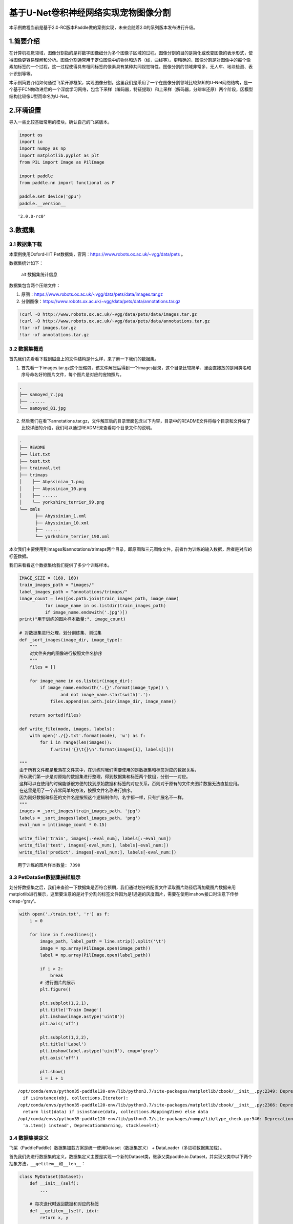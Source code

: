 基于U-Net卷积神经网络实现宠物图像分割
=====================================

本示例教程当前是基于2.0-RC版本Paddle做的案例实现，未来会随着2.0的系列版本发布进行升级。

1.简要介绍
----------

在计算机视觉领域，图像分割指的是将数字图像细分为多个图像子区域的过程。图像分割的目的是简化或改变图像的表示形式，使得图像更容易理解和分析。图像分割通常用于定位图像中的物体和边界（线，曲线等）。更精确的，图像分割是对图像中的每个像素加标签的一个过程，这一过程使得具有相同标签的像素具有某种共同视觉特性。图像分割的领域非常多，无人车、地块检测、表计识别等等。

本示例简要介绍如何通过飞桨开源框架，实现图像分割。这里我们是采用了一个在图像分割领域比较熟知的U-Net网络结构，是一个基于FCN做改进后的一个深度学习网络，包含下采样（编码器，特征提取）和上采样（解码器，分辨率还原）两个阶段，因模型结构比较像U型而命名为U-Net。

2.环境设置
----------

导入一些比较基础常用的模块，确认自己的飞桨版本。

.. code:: ipython3

    import os
    import io
    import numpy as np
    import matplotlib.pyplot as plt
    from PIL import Image as PilImage
    
    import paddle
    from paddle.nn import functional as F
    
    paddle.set_device('gpu')
    paddle.__version__




.. parsed-literal::

    '2.0.0-rc0'



3.数据集
--------

3.1 数据集下载
~~~~~~~~~~~~~~

本案例使用Oxford-IIIT
Pet数据集，官网：https://www.robots.ox.ac.uk/~vgg/data/pets 。

数据集统计如下：

.. figure:: https://www.robots.ox.ac.uk/~vgg/data/pets/breed_count.jpg
   :alt: alt 数据集统计信息

   alt 数据集统计信息

数据集包含两个压缩文件：

1. 原图：https://www.robots.ox.ac.uk/~vgg/data/pets/data/images.tar.gz
2. 分割图像：https://www.robots.ox.ac.uk/~vgg/data/pets/data/annotations.tar.gz

.. code:: ipython3

    !curl -O http://www.robots.ox.ac.uk/~vgg/data/pets/data/images.tar.gz
    !curl -O http://www.robots.ox.ac.uk/~vgg/data/pets/data/annotations.tar.gz
    !tar -xf images.tar.gz
    !tar -xf annotations.tar.gz

3.2 数据集概览
~~~~~~~~~~~~~~

首先我们先看看下载到磁盘上的文件结构是什么样，来了解一下我们的数据集。

1. 首先看一下images.tar.gz这个压缩包，该文件解压后得到一个images目录，这个目录比较简单，里面直接放的是用类名和序号命名好的图片文件，每个图片是对应的宠物照片。

.. code:: bash

   .
   ├── samoyed_7.jpg
   ├── ......
   └── samoyed_81.jpg

2. 然后我们在看下annotations.tar.gz，文件解压后的目录里面包含以下内容，目录中的README文件将每个目录和文件做了比较详细的介绍，我们可以通过README来查看每个目录文件的说明。

.. code:: bash

   .
   ├── README
   ├── list.txt
   ├── test.txt
   ├── trainval.txt
   ├── trimaps
   │    ├── Abyssinian_1.png
   │    ├── Abyssinian_10.png
   │    ├── ......
   │    └── yorkshire_terrier_99.png
   └── xmls
         ├── Abyssinian_1.xml
         ├── Abyssinian_10.xml
         ├── ......
         └── yorkshire_terrier_190.xml

本次我们主要使用到images和annotations/trimaps两个目录，即原图和三元图像文件，前者作为训练的输入数据，后者是对应的标签数据。

我们来看看这个数据集给我们提供了多少个训练样本。

.. code:: ipython3

    IMAGE_SIZE = (160, 160)
    train_images_path = "images/"
    label_images_path = "annotations/trimaps/"
    image_count = len([os.path.join(train_images_path, image_name) 
              for image_name in os.listdir(train_images_path) 
              if image_name.endswith('.jpg')])
    print("用于训练的图片样本数量:", image_count)
    
    # 对数据集进行处理，划分训练集、测试集
    def _sort_images(image_dir, image_type):
        """
        对文件夹内的图像进行按照文件名排序
        """
        files = []
    
        for image_name in os.listdir(image_dir):
            if image_name.endswith('.{}'.format(image_type)) \
                    and not image_name.startswith('.'):
                files.append(os.path.join(image_dir, image_name))
    
        return sorted(files)
    
    def write_file(mode, images, labels):
        with open('./{}.txt'.format(mode), 'w') as f:
            for i in range(len(images)):
                f.write('{}\t{}\n'.format(images[i], labels[i]))
        
    """
    由于所有文件都是散落在文件夹中，在训练时我们需要使用的是数据集和标签对应的数据关系，
    所以我们第一步是对原始的数据集进行整理，得到数据集和标签两个数组，分别一一对应。
    这样可以在使用的时候能够很方便的找到原始数据和标签的对应关系，否则对于原有的文件夹图片数据无法直接应用。
    在这里是用了一个非常简单的方法，按照文件名称进行排序。
    因为刚好数据和标签的文件名是按照这个逻辑制作的，名字都一样，只有扩展名不一样。
    """
    images = _sort_images(train_images_path, 'jpg')
    labels = _sort_images(label_images_path, 'png')
    eval_num = int(image_count * 0.15)
    
    write_file('train', images[:-eval_num], labels[:-eval_num])
    write_file('test', images[-eval_num:], labels[-eval_num:])
    write_file('predict', images[-eval_num:], labels[-eval_num:])


.. parsed-literal::

    用于训练的图片样本数量: 7390


3.3 PetDataSet数据集抽样展示
~~~~~~~~~~~~~~~~~~~~~~~~~~~~

划分好数据集之后，我们来查验一下数据集是否符合预期，我们通过划分的配置文件读取图片路径后再加载图片数据来用matplotlib进行展示，这里要注意的是对于分割的标签文件因为是1通道的灰度图片，需要在使用imshow接口时注意下传参cmap=‘gray’。

.. code:: ipython3

    with open('./train.txt', 'r') as f:
        i = 0
    
        for line in f.readlines():
            image_path, label_path = line.strip().split('\t')
            image = np.array(PilImage.open(image_path))
            label = np.array(PilImage.open(label_path))
        
            if i > 2:
                break
            # 进行图片的展示
            plt.figure()
    
            plt.subplot(1,2,1), 
            plt.title('Train Image')
            plt.imshow(image.astype('uint8'))
            plt.axis('off')
    
            plt.subplot(1,2,2), 
            plt.title('Label')
            plt.imshow(label.astype('uint8'), cmap='gray')
            plt.axis('off')
    
            plt.show()
            i = i + 1


.. parsed-literal::

    /opt/conda/envs/python35-paddle120-env/lib/python3.7/site-packages/matplotlib/cbook/__init__.py:2349: DeprecationWarning: Using or importing the ABCs from 'collections' instead of from 'collections.abc' is deprecated, and in 3.8 it will stop working
      if isinstance(obj, collections.Iterator):
    /opt/conda/envs/python35-paddle120-env/lib/python3.7/site-packages/matplotlib/cbook/__init__.py:2366: DeprecationWarning: Using or importing the ABCs from 'collections' instead of from 'collections.abc' is deprecated, and in 3.8 it will stop working
      return list(data) if isinstance(data, collections.MappingView) else data
    /opt/conda/envs/python35-paddle120-env/lib/python3.7/site-packages/numpy/lib/type_check.py:546: DeprecationWarning: np.asscalar(a) is deprecated since NumPy v1.16, use a.item() instead
      'a.item() instead', DeprecationWarning, stacklevel=1)



.. image:: https://github.com/PaddlePaddle/FluidDoc/blob/develop/doc/paddle/tutorial/cv_case/image_segmentation/pets_image_segmentation_U_Net_like_files/rc_pets_image_segmentation_U_Net_like_01.png?raw=true


.. image:: https://github.com/PaddlePaddle/FluidDoc/blob/develop/doc/paddle/tutorial/cv_case/image_segmentation/pets_image_segmentation_U_Net_like_files/rc_pets_image_segmentation_U_Net_like_02.png?raw=true


.. image:: https://github.com/PaddlePaddle/FluidDoc/blob/develop/doc/paddle/tutorial/cv_case/image_segmentation/pets_image_segmentation_U_Net_like_files/rc_pets_image_segmentation_U_Net_like_03.png?raw=true



3.4 数据集类定义
~~~~~~~~~~~~~~~~

飞桨（PaddlePaddle）数据集加载方案是统一使用Dataset（数据集定义） +
DataLoader（多进程数据集加载）。

首先我们先进行数据集的定义，数据集定义主要是实现一个新的Dataset类，继承父类paddle.io.Dataset，并实现父类中以下两个抽象方法，\ ``__getitem__``\ 和\ ``__len__``\ ：

.. code:: python

   class MyDataset(Dataset):
       def __init__(self):
           ...
           
       # 每次迭代时返回数据和对应的标签
       def __getitem__(self, idx):
           return x, y

       # 返回整个数据集的总数
       def __len__(self):
           return count(samples)

在数据集内部可以结合图像数据预处理相关API进行图像的预处理（改变大小、反转、调整格式等）。

由于加载进来的图像不一定都符合自己的需求，举个例子，已下载的这些图片里面就会有RGBA格式的图片，这个时候图片就不符合我们所需3通道的需求，我们需要进行图片的格式转换，那么这里我们直接实现了一个通用的图片读取接口，确保读取出来的图片都是满足我们的需求。

另外图片加载出来的默认shape是HWC，这个时候要看看是否满足后面训练的需要，如果Layer的默认格式和这个不是符合的情况下，需要看下Layer有没有参数可以进行格式调整。不过如果layer较多的话，还是直接调整原数据Shape比较好，否则每个layer都要做参数设置，如果有遗漏就会导致训练出错，那么在本案例中是直接对数据源的shape做了统一调整，从HWC转换成了CHW，因为飞桨的卷积等API的默认输入格式为CHW，这样处理方便后续模型训练。

.. code:: ipython3

    import random
    
    from paddle.io import Dataset
    from paddle.vision.transforms import transforms as T
    
    
    class PetDataset(Dataset):
        """
        数据集定义
        """
        def __init__(self, mode='train'):
            """
            构造函数
            """
            self.image_size = IMAGE_SIZE
            self.mode = mode.lower()
            
            assert self.mode in ['train', 'test', 'predict'], \
                "mode should be 'train' or 'test' or 'predict', but got {}".format(self.mode)
            
            self.train_images = []
            self.label_images = []
    
            with open('./{}.txt'.format(self.mode), 'r') as f:
                for line in f.readlines():
                    image, label = line.strip().split('\t')
                    self.train_images.append(image)
                    self.label_images.append(label)
            
        def _load_img(self, path, color_mode='rgb', transforms=[]):
            """
            统一的图像处理接口封装，用于规整图像大小和通道
            """
            with open(path, 'rb') as f:
                img = PilImage.open(io.BytesIO(f.read()))
                if color_mode == 'grayscale':
                    # if image is not already an 8-bit, 16-bit or 32-bit grayscale image
                    # convert it to an 8-bit grayscale image.
                    if img.mode not in ('L', 'I;16', 'I'):
                        img = img.convert('L')
                elif color_mode == 'rgba':
                    if img.mode != 'RGBA':
                        img = img.convert('RGBA')
                elif color_mode == 'rgb':
                    if img.mode != 'RGB':
                        img = img.convert('RGB')
                else:
                    raise ValueError('color_mode must be "grayscale", "rgb", or "rgba"')
                
                return T.Compose([
                    T.Resize(self.image_size)
                ] + transforms)(img)
    
        def __getitem__(self, idx):
            """
            返回 image, label
            """
            train_image = self._load_img(self.train_images[idx], 
                                         transforms=[
                                             T.Transpose(), 
                                             T.Normalize(mean=127.5, std=127.5)
                                         ]) # 加载原始图像
            label_image = self._load_img(self.label_images[idx], 
                                         color_mode='grayscale',
                                         transforms=[T.Grayscale()]) # 加载Label图像
        
            # 返回image, label
            train_image = np.array(train_image, dtype='float32')
            label_image = np.array(label_image, dtype='int64')
            return train_image, label_image
            
        def __len__(self):
            """
            返回数据集总数
            """
            return len(self.train_images)

4.模型组网
----------

U-Net是一个U型网络结构，可以看做两个大的阶段，图像先经过Encoder编码器进行下采样得到高级语义特征图，再经过Decoder解码器上采样将特征图恢复到原图片的分辨率。

4.1 定义SeparableConv2D接口
~~~~~~~~~~~~~~~~~~~~~~~~~~~

我们为了减少卷积操作中的训练参数来提升性能，是继承paddle.nn.Layer自定义了一个SeparableConv2D
Layer类，整个过程是把\ ``filter_size * filter_size * num_filters``\ 的Conv2D操作拆解为两个子Conv2D，先对输入数据的每个通道使用\ ``filter_size * filter_size * 1``\ 的卷积核进行计算，输入输出通道数目相同，之后在使用\ ``1 * 1 * num_filters``\ 的卷积核计算。

.. code:: ipython3

    from paddle.nn import functional as F
    
    class SeparableConv2D(paddle.nn.Layer):
        def __init__(self, 
                     in_channels, 
                     out_channels, 
                     kernel_size, 
                     stride=1, 
                     padding=0, 
                     dilation=1, 
                     groups=None, 
                     weight_attr=None, 
                     bias_attr=None, 
                     data_format="NCHW"):
            super(SeparableConv2D, self).__init__()
    
            self._padding = padding
            self._stride = stride
            self._dilation = dilation
            self._in_channels = in_channels
            self._data_format = data_format
    
            # 第一次卷积参数，没有偏置参数
            filter_shape = [in_channels, 1] + self.convert_to_list(kernel_size, 2, 'kernel_size')
            self.weight_conv = self.create_parameter(shape=filter_shape, attr=weight_attr)
    
            # 第二次卷积参数
            filter_shape = [out_channels, in_channels] + self.convert_to_list(1, 2, 'kernel_size')
            self.weight_pointwise = self.create_parameter(shape=filter_shape, attr=weight_attr)
            self.bias_pointwise = self.create_parameter(shape=[out_channels], 
                                                        attr=bias_attr, 
                                                        is_bias=True)
        
        def convert_to_list(self, value, n, name, dtype=np.int):
            if isinstance(value, dtype):
                return [value, ] * n
            else:
                try:
                    value_list = list(value)
                except TypeError:
                    raise ValueError("The " + name +
                                    "'s type must be list or tuple. Received: " + str(
                                        value))
                if len(value_list) != n:
                    raise ValueError("The " + name + "'s length must be " + str(n) +
                                    ". Received: " + str(value))
                for single_value in value_list:
                    try:
                        dtype(single_value)
                    except (ValueError, TypeError):
                        raise ValueError(
                            "The " + name + "'s type must be a list or tuple of " + str(
                                n) + " " + str(dtype) + " . Received: " + str(
                                    value) + " "
                            "including element " + str(single_value) + " of type" + " "
                            + str(type(single_value)))
                return value_list
        
        def forward(self, inputs):
            conv_out = F.conv2d(inputs, 
                                self.weight_conv, 
                                padding=self._padding,
                                stride=self._stride,
                                dilation=self._dilation,
                                groups=self._in_channels,
                                data_format=self._data_format)
            
            out = F.conv2d(conv_out,
                           self.weight_pointwise,
                           bias=self.bias_pointwise,
                           padding=0,
                           stride=1,
                           dilation=1,
                           groups=1,
                           data_format=self._data_format)
    
            return out

4.2 定义Encoder编码器
~~~~~~~~~~~~~~~~~~~~~

我们将网络结构中的Encoder下采样过程进行了一个Layer封装，方便后续调用，减少代码编写，下采样是有一个模型逐渐向下画曲线的一个过程，这个过程中是不断的重复一个单元结构将通道数不断增加，形状不断缩小，并且引入残差网络结构，我们将这些都抽象出来进行统一封装。

.. code:: ipython3

    class Encoder(paddle.nn.Layer):
        def __init__(self, in_channels, out_channels):
            super(Encoder, self).__init__()
            
            self.relus = paddle.nn.LayerList(
                [paddle.nn.ReLU() for i in range(2)])
            self.separable_conv_01 = SeparableConv2D(in_channels, 
                                                     out_channels, 
                                                     kernel_size=3, 
                                                     padding='same')
            self.bns = paddle.nn.LayerList(
                [paddle.nn.BatchNorm2D(out_channels) for i in range(2)])
            
            self.separable_conv_02 = SeparableConv2D(out_channels, 
                                                     out_channels, 
                                                     kernel_size=3, 
                                                     padding='same')
            self.pool = paddle.nn.MaxPool2D(kernel_size=3, stride=2, padding=1)
            self.residual_conv = paddle.nn.Conv2D(in_channels, 
                                                  out_channels, 
                                                  kernel_size=1, 
                                                  stride=2, 
                                                  padding='same')
    
        def forward(self, inputs):
            previous_block_activation = inputs
            
            y = self.relus[0](inputs)
            y = self.separable_conv_01(y)
            y = self.bns[0](y)
            y = self.relus[1](y)
            y = self.separable_conv_02(y)
            y = self.bns[1](y)
            y = self.pool(y)
            
            residual = self.residual_conv(previous_block_activation)
            y = paddle.add(y, residual)
    
            return y

4.3 定义Decoder解码器
~~~~~~~~~~~~~~~~~~~~~

在通道数达到最大得到高级语义特征图后，网络结构会开始进行decode操作，进行上采样，通道数逐渐减小，对应图片尺寸逐步增加，直至恢复到原图像大小，那么这个过程里面也是通过不断的重复相同结构的残差网络完成，我们也是为了减少代码编写，将这个过程定义一个Layer来放到模型组网中使用。

.. code:: ipython3

    class Decoder(paddle.nn.Layer):
        def __init__(self, in_channels, out_channels):
            super(Decoder, self).__init__()
    
            self.relus = paddle.nn.LayerList(
                [paddle.nn.ReLU() for i in range(2)])
            self.conv_transpose_01 = paddle.nn.Conv2DTranspose(in_channels, 
                                                               out_channels, 
                                                               kernel_size=3, 
                                                               padding='same')
            self.conv_transpose_02 = paddle.nn.Conv2DTranspose(out_channels, 
                                                               out_channels, 
                                                               kernel_size=3, 
                                                               padding='same')
            self.bns = paddle.nn.LayerList(
                [paddle.nn.BatchNorm2D(out_channels) for i in range(2)]
            )
            self.upsamples = paddle.nn.LayerList(
                [paddle.nn.Upsample(scale_factor=2.0) for i in range(2)]
            )
            self.residual_conv = paddle.nn.Conv2D(in_channels, 
                                                  out_channels, 
                                                  kernel_size=1, 
                                                  padding='same')
    
        def forward(self, inputs):
            previous_block_activation = inputs
    
            y = self.relus[0](inputs)
            y = self.conv_transpose_01(y)
            y = self.bns[0](y)
            y = self.relus[1](y)
            y = self.conv_transpose_02(y)
            y = self.bns[1](y)
            y = self.upsamples[0](y)
            
            residual = self.upsamples[1](previous_block_activation)
            residual = self.residual_conv(residual)
            
            y = paddle.add(y, residual)
            
            return y

4.4 训练模型组网
~~~~~~~~~~~~~~~~

按照U型网络结构格式进行整体的网络结构搭建，三次下采样，四次上采样。

.. code:: ipython3

    class PetNet(paddle.nn.Layer):
        def __init__(self, num_classes):
            super(PetNet, self).__init__()
    
            self.conv_1 = paddle.nn.Conv2D(3, 32, 
                                           kernel_size=3,
                                           stride=2,
                                           padding='same')
            self.bn = paddle.nn.BatchNorm2D(32)
            self.relu = paddle.nn.ReLU()
    
            in_channels = 32
            self.encoders = []
            self.encoder_list = [64, 128, 256]
            self.decoder_list = [256, 128, 64, 32]
    
            # 根据下采样个数和配置循环定义子Layer，避免重复写一样的程序
            for out_channels in self.encoder_list:
                block = self.add_sublayer('encoder_{}'.format(out_channels),
                                          Encoder(in_channels, out_channels))
                self.encoders.append(block)
                in_channels = out_channels
    
            self.decoders = []
    
            # 根据上采样个数和配置循环定义子Layer，避免重复写一样的程序
            for out_channels in self.decoder_list:
                block = self.add_sublayer('decoder_{}'.format(out_channels), 
                                          Decoder(in_channels, out_channels))
                self.decoders.append(block)
                in_channels = out_channels
    
            self.output_conv = paddle.nn.Conv2D(in_channels, 
                                                num_classes, 
                                                kernel_size=3, 
                                                padding='same')
        
        def forward(self, inputs):
            y = self.conv_1(inputs)
            y = self.bn(y)
            y = self.relu(y)
            
            for encoder in self.encoders:
                y = encoder(y)
    
            for decoder in self.decoders:
                y = decoder(y)
            
            y = self.output_conv(y)
            
            return y

4.5 模型可视化
~~~~~~~~~~~~~~

调用飞桨提供的summary接口对组建好的模型进行可视化，方便进行模型结构和参数信息的查看和确认。

.. code:: ipython3

    num_classes = 4
    network = PetNet(num_classes)
    model = paddle.Model(network)
    model.summary((-1, 3,) + IMAGE_SIZE)


.. parsed-literal::

    -----------------------------------------------------------------------------
      Layer (type)        Input Shape          Output Shape         Param #    
    =============================================================================
        Conv2D-1       [[1, 3, 160, 160]]    [1, 32, 80, 80]          896      
      BatchNorm2D-1    [[1, 32, 80, 80]]     [1, 32, 80, 80]          128      
         ReLU-1        [[1, 32, 80, 80]]     [1, 32, 80, 80]           0       
         ReLU-2        [[1, 32, 80, 80]]     [1, 32, 80, 80]           0       
    SeparableConv2D-1  [[1, 32, 80, 80]]     [1, 64, 80, 80]         2,400     
      BatchNorm2D-2    [[1, 64, 80, 80]]     [1, 64, 80, 80]          256      
         ReLU-3        [[1, 64, 80, 80]]     [1, 64, 80, 80]           0       
    SeparableConv2D-2  [[1, 64, 80, 80]]     [1, 64, 80, 80]         4,736     
      BatchNorm2D-3    [[1, 64, 80, 80]]     [1, 64, 80, 80]          256      
       MaxPool2D-1     [[1, 64, 80, 80]]     [1, 64, 40, 40]           0       
        Conv2D-2       [[1, 32, 80, 80]]     [1, 64, 40, 40]         2,112     
        Encoder-1      [[1, 32, 80, 80]]     [1, 64, 40, 40]           0       
         ReLU-4        [[1, 64, 40, 40]]     [1, 64, 40, 40]           0       
    SeparableConv2D-3  [[1, 64, 40, 40]]     [1, 128, 40, 40]        8,896     
      BatchNorm2D-4    [[1, 128, 40, 40]]    [1, 128, 40, 40]         512      
         ReLU-5        [[1, 128, 40, 40]]    [1, 128, 40, 40]          0       
    SeparableConv2D-4  [[1, 128, 40, 40]]    [1, 128, 40, 40]       17,664     
      BatchNorm2D-5    [[1, 128, 40, 40]]    [1, 128, 40, 40]         512      
       MaxPool2D-2     [[1, 128, 40, 40]]    [1, 128, 20, 20]          0       
        Conv2D-3       [[1, 64, 40, 40]]     [1, 128, 20, 20]        8,320     
        Encoder-2      [[1, 64, 40, 40]]     [1, 128, 20, 20]          0       
         ReLU-6        [[1, 128, 20, 20]]    [1, 128, 20, 20]          0       
    SeparableConv2D-5  [[1, 128, 20, 20]]    [1, 256, 20, 20]       34,176     
      BatchNorm2D-6    [[1, 256, 20, 20]]    [1, 256, 20, 20]        1,024     
         ReLU-7        [[1, 256, 20, 20]]    [1, 256, 20, 20]          0       
    SeparableConv2D-6  [[1, 256, 20, 20]]    [1, 256, 20, 20]       68,096     
      BatchNorm2D-7    [[1, 256, 20, 20]]    [1, 256, 20, 20]        1,024     
       MaxPool2D-3     [[1, 256, 20, 20]]    [1, 256, 10, 10]          0       
        Conv2D-4       [[1, 128, 20, 20]]    [1, 256, 10, 10]       33,024     
        Encoder-3      [[1, 128, 20, 20]]    [1, 256, 10, 10]          0       
         ReLU-8        [[1, 256, 10, 10]]    [1, 256, 10, 10]          0       
    Conv2DTranspose-1  [[1, 256, 10, 10]]    [1, 256, 10, 10]       590,080    
      BatchNorm2D-8    [[1, 256, 10, 10]]    [1, 256, 10, 10]        1,024     
         ReLU-9        [[1, 256, 10, 10]]    [1, 256, 10, 10]          0       
    Conv2DTranspose-2  [[1, 256, 10, 10]]    [1, 256, 10, 10]       590,080    
      BatchNorm2D-9    [[1, 256, 10, 10]]    [1, 256, 10, 10]        1,024     
       Upsample-1      [[1, 256, 10, 10]]    [1, 256, 20, 20]          0       
       Upsample-2      [[1, 256, 10, 10]]    [1, 256, 20, 20]          0       
        Conv2D-5       [[1, 256, 20, 20]]    [1, 256, 20, 20]       65,792     
        Decoder-1      [[1, 256, 10, 10]]    [1, 256, 20, 20]          0       
         ReLU-10       [[1, 256, 20, 20]]    [1, 256, 20, 20]          0       
    Conv2DTranspose-3  [[1, 256, 20, 20]]    [1, 128, 20, 20]       295,040    
     BatchNorm2D-10    [[1, 128, 20, 20]]    [1, 128, 20, 20]         512      
         ReLU-11       [[1, 128, 20, 20]]    [1, 128, 20, 20]          0       
    Conv2DTranspose-4  [[1, 128, 20, 20]]    [1, 128, 20, 20]       147,584    
     BatchNorm2D-11    [[1, 128, 20, 20]]    [1, 128, 20, 20]         512      
       Upsample-3      [[1, 128, 20, 20]]    [1, 128, 40, 40]          0       
       Upsample-4      [[1, 256, 20, 20]]    [1, 256, 40, 40]          0       
        Conv2D-6       [[1, 256, 40, 40]]    [1, 128, 40, 40]       32,896     
        Decoder-2      [[1, 256, 20, 20]]    [1, 128, 40, 40]          0       
         ReLU-12       [[1, 128, 40, 40]]    [1, 128, 40, 40]          0       
    Conv2DTranspose-5  [[1, 128, 40, 40]]    [1, 64, 40, 40]        73,792     
     BatchNorm2D-12    [[1, 64, 40, 40]]     [1, 64, 40, 40]          256      
         ReLU-13       [[1, 64, 40, 40]]     [1, 64, 40, 40]           0       
    Conv2DTranspose-6  [[1, 64, 40, 40]]     [1, 64, 40, 40]        36,928     
     BatchNorm2D-13    [[1, 64, 40, 40]]     [1, 64, 40, 40]          256      
       Upsample-5      [[1, 64, 40, 40]]     [1, 64, 80, 80]           0       
       Upsample-6      [[1, 128, 40, 40]]    [1, 128, 80, 80]          0       
        Conv2D-7       [[1, 128, 80, 80]]    [1, 64, 80, 80]         8,256     
        Decoder-3      [[1, 128, 40, 40]]    [1, 64, 80, 80]           0       
         ReLU-14       [[1, 64, 80, 80]]     [1, 64, 80, 80]           0       
    Conv2DTranspose-7  [[1, 64, 80, 80]]     [1, 32, 80, 80]        18,464     
     BatchNorm2D-14    [[1, 32, 80, 80]]     [1, 32, 80, 80]          128      
         ReLU-15       [[1, 32, 80, 80]]     [1, 32, 80, 80]           0       
    Conv2DTranspose-8  [[1, 32, 80, 80]]     [1, 32, 80, 80]         9,248     
     BatchNorm2D-15    [[1, 32, 80, 80]]     [1, 32, 80, 80]          128      
       Upsample-7      [[1, 32, 80, 80]]    [1, 32, 160, 160]          0       
       Upsample-8      [[1, 64, 80, 80]]    [1, 64, 160, 160]          0       
        Conv2D-8      [[1, 64, 160, 160]]   [1, 32, 160, 160]        2,080     
        Decoder-4      [[1, 64, 80, 80]]    [1, 32, 160, 160]          0       
        Conv2D-9      [[1, 32, 160, 160]]    [1, 4, 160, 160]        1,156     
    =============================================================================
    Total params: 2,059,268
    Trainable params: 2,051,716
    Non-trainable params: 7,552
    -----------------------------------------------------------------------------
    Input size (MB): 0.29
    Forward/backward pass size (MB): 117.77
    Params size (MB): 7.86
    Estimated Total Size (MB): 125.92
    -----------------------------------------------------------------------------
    




.. parsed-literal::

    {'total_params': 2059268, 'trainable_params': 2051716}



5.模型训练
----------

5.1 启动模型训练
~~~~~~~~~~~~~~~~

使用模型代码进行Model实例生成，使用prepare接口定义优化器、损失函数和评价指标等信息，用于后续训练使用。在所有初步配置完成后，调用fit接口开启训练执行过程，调用fit时只需要将前面定义好的训练数据集、测试数据集、训练轮次（Epoch）和批次大小（batch_size）配置好即可。

.. code:: ipython3

    train_dataset = PetDataset(mode='train') # 训练数据集
    val_dataset = PetDataset(mode='test') # 验证数据集
    
    optim = paddle.optimizer.RMSProp(learning_rate=0.001, 
                                     rho=0.9, 
                                     momentum=0.0, 
                                     epsilon=1e-07, 
                                     centered=False,
                                     parameters=model.parameters())
    model.prepare(optim, paddle.nn.CrossEntropyLoss())
    model.fit(train_dataset, 
              val_dataset, 
              epochs=15, 
              batch_size=32,
              verbose=1)


.. parsed-literal::

    Epoch 1/15


.. parsed-literal::

    /opt/conda/envs/python35-paddle120-env/lib/python3.7/site-packages/paddle/fluid/layers/utils.py:77: DeprecationWarning: Using or importing the ABCs from 'collections' instead of from 'collections.abc' is deprecated, and in 3.8 it will stop working
      return (isinstance(seq, collections.Sequence) and
    /opt/conda/envs/python35-paddle120-env/lib/python3.7/site-packages/paddle/nn/layer/norm.py:637: UserWarning: When training, we now always track global mean and variance.
      "When training, we now always track global mean and variance.")


.. parsed-literal::

    step 197/197 [==============================] - loss: 0.7122 - 250ms/step         
    Eval begin...
    step 35/35 [==============================] - loss: 0.6437 - 231ms/step         
    Eval samples: 1108
    Epoch 2/15
    step 197/197 [==============================] - loss: 0.4153 - 249ms/step         
    Eval begin...
    step 35/35 [==============================] - loss: 0.5120 - 231ms/step         
    Eval samples: 1108
    Epoch 3/15
    step 197/197 [==============================] - loss: 0.4270 - 248ms/step         
    Eval begin...
    step 35/35 [==============================] - loss: 0.4798 - 230ms/step         
    Eval samples: 1108
    Epoch 4/15
    step 197/197 [==============================] - loss: 0.4832 - 250ms/step         
    Eval begin...
    step 35/35 [==============================] - loss: 0.5022 - 231ms/step         
    Eval samples: 1108
    Epoch 5/15
    step 197/197 [==============================] - loss: 0.4590 - 249ms/step         
    Eval begin...
    step 35/35 [==============================] - loss: 0.4705 - 232ms/step         
    Eval samples: 1108
    Epoch 6/15
    step 197/197 [==============================] - loss: 0.3575 - 249ms/step         
    Eval begin...
    step 35/35 [==============================] - loss: 0.3862 - 231ms/step         
    Eval samples: 1108
    Epoch 7/15
    step 197/197 [==============================] - loss: 0.2349 - 251ms/step         
    Eval begin...
    step 35/35 [==============================] - loss: 0.3407 - 233ms/step         
    Eval samples: 1108
    Epoch 8/15
    step 197/197 [==============================] - loss: 0.2653 - 251ms/step         
    Eval begin...
    step 35/35 [==============================] - loss: 0.3622 - 231ms/step         
    Eval samples: 1108
    Epoch 9/15
    step 197/197 [==============================] - loss: 0.4281 - 249ms/step         
    Eval begin...
    step 35/35 [==============================] - loss: 0.5789 - 232ms/step         
    Eval samples: 1108
    Epoch 10/15
    step 197/197 [==============================] - loss: 0.3125 - 249ms/step         
    Eval begin...
    step 35/35 [==============================] - loss: 0.4632 - 236ms/step         
    Eval samples: 1108
    Epoch 11/15
    step 197/197 [==============================] - loss: 0.2787 - 251ms/step         
    Eval begin...
    step 35/35 [==============================] - loss: 0.3790 - 231ms/step         
    Eval samples: 1108
    Epoch 12/15
    step 197/197 [==============================] - loss: 0.2590 - 317ms/step        
    Eval begin...
    step 35/35 [==============================] - loss: 0.4156 - 235ms/step         
    Eval samples: 1108
    Epoch 13/15
    step 197/197 [==============================] - loss: 0.3269 - 255ms/step         
    Eval begin...
    step 35/35 [==============================] - loss: 0.4400 - 231ms/step         
    Eval samples: 1108
    Epoch 14/15
    step 197/197 [==============================] - loss: 0.2877 - 251ms/step         
    Eval begin...
    step 35/35 [==============================] - loss: 0.3703 - 231ms/step         
    Eval samples: 1108
    Epoch 15/15
    step 197/197 [==============================] - loss: 0.2891 - 251ms/step         
    Eval begin...
    step 35/35 [==============================] - loss: 0.4129 - 231ms/step         
    Eval samples: 1108


6.模型预测
----------

6.1 预测数据集准备和预测
~~~~~~~~~~~~~~~~~~~~~~~~

继续使用PetDataset来实例化待预测使用的数据集。这里我们为了方便没有在另外准备预测数据，复用了评估数据。

我们可以直接使用model.predict接口来对数据集进行预测操作，只需要将预测数据集传递到接口内即可。

.. code:: ipython3

    predict_dataset = PetDataset(mode='predict')
    predict_results = model.predict(predict_dataset)


.. parsed-literal::

    Predict begin...
    step 1108/1108 [==============================] - 14ms/step        
    Predict samples: 1108


6.2 预测结果可视化
~~~~~~~~~~~~~~~~~~

从我们的预测数据集中抽3个动物来看看预测的效果，展示一下原图、标签图和预测结果。

.. code:: ipython3

    plt.figure(figsize=(10, 10))
    
    i = 0
    mask_idx = 0
    
    with open('./predict.txt', 'r') as f:
        for line in f.readlines():
            image_path, label_path = line.strip().split('\t')
            resize_t = T.Compose([
                T.Resize(IMAGE_SIZE)
            ])
            image = resize_t(PilImage.open(image_path))
            label = resize_t(PilImage.open(label_path))
    
            image = np.array(image).astype('uint8')
            label = np.array(label).astype('uint8')
    
            if i > 8: 
                break
            plt.subplot(3, 3, i + 1)
            plt.imshow(image)
            plt.title('Input Image')
            plt.axis("off")
    
            plt.subplot(3, 3, i + 2)
            plt.imshow(label, cmap='gray')
            plt.title('Label')
            plt.axis("off")
            
            # 模型只有一个输出，所以我们通过predict_results[0]来取出1000个预测的结果
            # 映射原始图片的index来取出预测结果，提取mask进行展示
            data = predict_results[0][mask_idx][0].transpose((1, 2, 0))
            mask = np.argmax(data, axis=-1)
    
            plt.subplot(3, 3, i + 3)
            plt.imshow(mask.astype('uint8'), cmap='gray')
            plt.title('Predict')
            plt.axis("off")
            i += 3
            mask_idx += 1
    
    plt.show()


.. parsed-literal::

    /opt/conda/envs/python35-paddle120-env/lib/python3.7/site-packages/numpy/lib/type_check.py:546: DeprecationWarning: np.asscalar(a) is deprecated since NumPy v1.16, use a.item() instead
      'a.item() instead', DeprecationWarning, stacklevel=1)



.. image:: https://github.com/PaddlePaddle/FluidDoc/blob/develop/doc/paddle/tutorial/cv_case/image_segmentation/pets_image_segmentation_U_Net_like_files/rc_pets_image_segmentation_U_Net_like_04.png?raw=true
